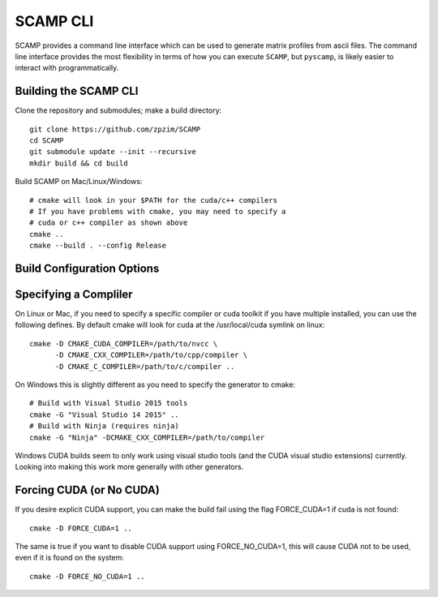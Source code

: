 
SCAMP CLI
=========

SCAMP provides a command line interface which can be used to generate matrix profiles from ascii files. The command line interface provides the most flexibility in terms of how you can execute ``SCAMP``, but ``pyscamp``, is likely easier to interact with programmatically.

Building the SCAMP CLI
**********************

Clone the repository and submodules; make a build directory::

  git clone https://github.com/zpzim/SCAMP
  cd SCAMP
  git submodule update --init --recursive
  mkdir build && cd build
  
Build SCAMP on Mac/Linux/Windows::

  # cmake will look in your $PATH for the cuda/c++ compilers
  # If you have problems with cmake, you may need to specify a
  # cuda or c++ compiler as shown above
  cmake ..
  cmake --build . --config Release


.. _build-config-options:

Build Configuration Options
***************************


Specifying a Compliler
************************************

On Linux or Mac, if you need to specify a specific compiler or cuda toolkit if you have multiple installed, you can use the following defines. By default cmake will look for cuda at the /usr/local/cuda symlink on linux::

  cmake -D CMAKE_CUDA_COMPILER=/path/to/nvcc \
        -D CMAKE_CXX_COMPILER=/path/to/cpp/compiler \
        -D CMAKE_C_COMPILER=/path/to/c/compiler ..

On Windows this is slightly different as you need to specify the generator to cmake::

  # Build with Visual Studio 2015 tools
  cmake -G "Visual Studio 14 2015" ..
  # Build with Ninja (requires ninja)
  cmake -G "Ninja" -DCMAKE_CXX_COMPILER=/path/to/compiler

Windows CUDA builds seem to only work using visual studio tools (and the CUDA visual studio extensions) currently. Looking into making this work more generally with other generators.

Forcing CUDA (or No CUDA)
************************************

If you desire explicit CUDA support, you can make the build fail using the flag FORCE_CUDA=1 if cuda is not found::
  
  cmake -D FORCE_CUDA=1 ..

The same is true if you want to disable CUDA support using FORCE_NO_CUDA=1, this will cause CUDA not to be used, even if it is found on the system::

  cmake -D FORCE_NO_CUDA=1 ..



